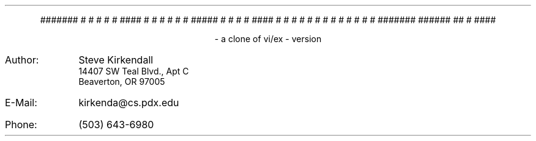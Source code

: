 .de tE
.ps 80
.ce 1
\*E
..
.de nE
.ce 7
#######                                
#        #       #    #     #     #### 
#        #       #    #     #    #     
#####    #       #    #     #     #### 
#        #       #    #     #         #
#        #        #  #      #    #    #
#######  ######    ##       #     #### 
..
.sp |2i
.if t .tE
.if n .nE
.ps 10
.sp 1
.ce 2
- a clone of vi/ex -
version \*V
.sp |7.5i
.IP Author: 0.9i
Steve Kirkendall
.br
14407 SW Teal Blvd., Apt C
.br
Beaverton, OR 97005
.IP E-Mail: 0.9i
kirkenda@cs.pdx.edu
.IP Phone: 0.9i
(503) 643-6980
